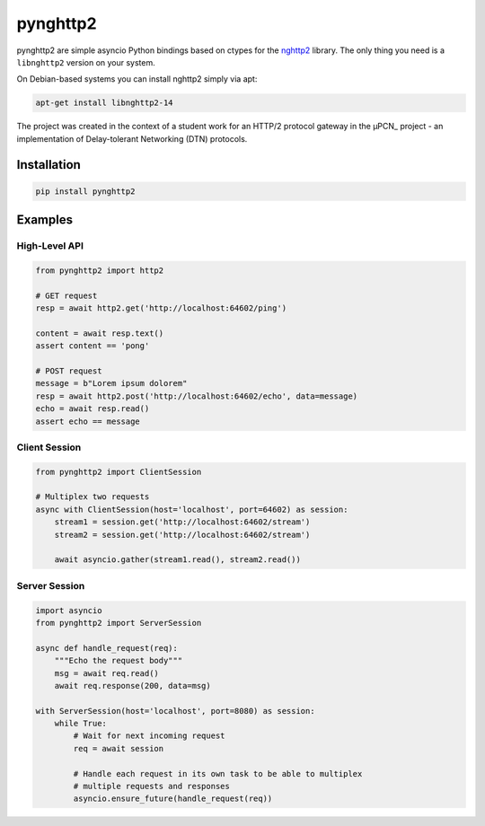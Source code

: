=========
pynghttp2
=========

pynghttp2 are simple asyncio Python bindings based on ctypes for the nghttp2_
library. The only thing you need is a ``libnghttp2`` version on your system.

On Debian-based systems you can install nghttp2 simply via apt:

.. code:: bash

    apt-get install libnghttp2-14

The project was created in the context of a student work for an HTTP/2 protocol
gateway in the µPCN_ project - an implementation of Delay-tolerant Networking
(DTN) protocols.


Installation
============

.. code:: bash

    pip install pynghttp2


Examples
========

High-Level API
--------------

.. code:: python

    from pynghttp2 import http2

    # GET request
    resp = await http2.get('http://localhost:64602/ping')

    content = await resp.text()
    assert content == 'pong'

    # POST request
    message = b"Lorem ipsum dolorem"
    resp = await http2.post('http://localhost:64602/echo', data=message)
    echo = await resp.read()
    assert echo == message


Client Session
--------------

.. code:: python

    from pynghttp2 import ClientSession

    # Multiplex two requests
    async with ClientSession(host='localhost', port=64602) as session:
        stream1 = session.get('http://localhost:64602/stream')
        stream2 = session.get('http://localhost:64602/stream')

        await asyncio.gather(stream1.read(), stream2.read())


Server Session
--------------

.. code:: python

    import asyncio
    from pynghttp2 import ServerSession

    async def handle_request(req):
        """Echo the request body"""
        msg = await req.read()
        await req.response(200, data=msg)

    with ServerSession(host='localhost', port=8080) as session:
        while True:
            # Wait for next incoming request
            req = await session

            # Handle each request in its own task to be able to multiplex
            # multiple requests and responses
            asyncio.ensure_future(handle_request(req))


.. _nghttp2: https://nghttp2.org/
.. _upcn: https://upcn.eu/